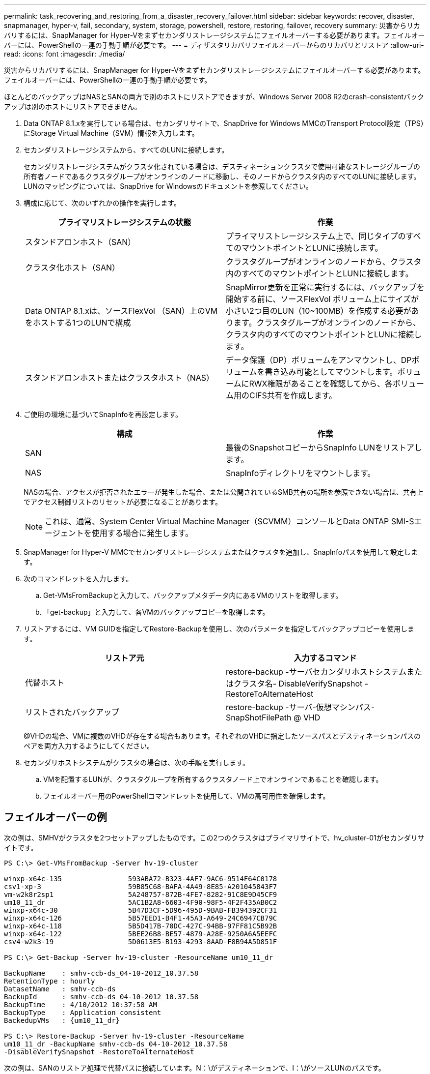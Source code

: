 ---
permalink: task_recovering_and_restoring_from_a_disaster_recovery_failover.html 
sidebar: sidebar 
keywords: recover, disaster, snapmanager, hyper-v, fail, secondary, system, storage, powershell, restore, restoring, failover, recovery 
summary: 災害からリカバリするには、SnapManager for Hyper-Vをまずセカンダリストレージシステムにフェイルオーバーする必要があります。フェイルオーバーには、PowerShellの一連の手動手順が必要です。 
---
= ディザスタリカバリフェイルオーバーからのリカバリとリストア
:allow-uri-read: 
:icons: font
:imagesdir: ./media/


[role="lead"]
災害からリカバリするには、SnapManager for Hyper-Vをまずセカンダリストレージシステムにフェイルオーバーする必要があります。フェイルオーバーには、PowerShellの一連の手動手順が必要です。

ほとんどのバックアップはNASとSANの両方で別のホストにリストアできますが、Windows Server 2008 R2のcrash-consistentバックアップは別のホストにリストアできません。

. Data ONTAP 8.1.xを実行している場合は、セカンダリサイトで、SnapDrive for Windows MMCのTransport Protocol設定（TPS）にStorage Virtual Machine（SVM）情報を入力します。
. セカンダリストレージシステムから、すべてのLUNに接続します。
+
セカンダリストレージシステムがクラスタ化されている場合は、デスティネーションクラスタで使用可能なストレージグループの所有者ノードであるクラスタグループがオンラインのノードに移動し、そのノードからクラスタ内のすべてのLUNに接続します。LUNのマッピングについては、SnapDrive for Windowsのドキュメントを参照してください。

. 構成に応じて、次のいずれかの操作を実行します。
+
|===
| プライマリストレージシステムの状態 | 作業 


 a| 
スタンドアロンホスト（SAN）
 a| 
プライマリストレージシステム上で、同じタイプのすべてのマウントポイントとLUNに接続します。



 a| 
クラスタ化ホスト（SAN）
 a| 
クラスタグループがオンラインのノードから、クラスタ内のすべてのマウントポイントとLUNに接続します。



 a| 
Data ONTAP 8.1.xは、ソースFlexVol （SAN）上のVMをホストする1つのLUNで構成
 a| 
SnapMirror更新を正常に実行するには、バックアップを開始する前に、ソースFlexVol ボリューム上にサイズが小さい2つ目のLUN（10~100MB）を作成する必要があります。クラスタグループがオンラインのノードから、クラスタ内のすべてのマウントポイントとLUNに接続します。



 a| 
スタンドアロンホストまたはクラスタホスト（NAS）
 a| 
データ保護（DP）ボリュームをアンマウントし、DPボリュームを書き込み可能としてマウントします。ボリュームにRWX権限があることを確認してから、各ボリューム用のCIFS共有を作成します。

|===
. ご使用の環境に基づいてSnapInfoを再設定します。
+
|===
| 構成 | 作業 


 a| 
SAN
 a| 
最後のSnapshotコピーからSnapInfo LUNをリストアします。



 a| 
NAS
 a| 
SnapInfoディレクトリをマウントします。

|===
+
NASの場合、アクセスが拒否されたエラーが発生した場合、または公開されているSMB共有の場所を参照できない場合は、共有上でアクセス制御リストのリセットが必要になることがあります。

+

NOTE: これは、通常、System Center Virtual Machine Manager（SCVMM）コンソールとData ONTAP SMI-Sエージェントを使用する場合に発生します。

. SnapManager for Hyper-V MMCでセカンダリストレージシステムまたはクラスタを追加し、SnapInfoパスを使用して設定します。
. 次のコマンドレットを入力します。
+
.. Get-VMsFromBackupと入力して、バックアップメタデータ内にあるVMのリストを取得します。
.. 「get-backup」と入力して、各VMのバックアップコピーを取得します。


. リストアするには、VM GUIDを指定してRestore-Backupを使用し、次のパラメータを指定してバックアップコピーを使用します。
+
|===
| リストア元 | 入力するコマンド 


 a| 
代替ホスト
 a| 
restore-backup -サーバセカンダリホストシステムまたはクラスタ名- DisableVerifySnapshot - RestoreToAlternateHost



 a| 
リストされたバックアップ
 a| 
restore-backup -サーバ-仮想マシンパス- SnapShotFilePath @ VHD

|===
+
@VHDの場合、VMに複数のVHDが存在する場合もあります。それぞれのVHDに指定したソースパスとデスティネーションパスのペアを両方入力するようにしてください。

. セカンダリホストシステムがクラスタの場合は、次の手順を実行します。
+
.. VMを配置するLUNが、クラスタグループを所有するクラスタノード上でオンラインであることを確認します。
.. フェイルオーバー用のPowerShellコマンドレットを使用して、VMの高可用性を確保します。






== フェイルオーバーの例

次の例は、SMHVがクラスタを2つセットアップしたものです。この2つのクラスタはプライマリサイトで、hv_cluster-01がセカンダリサイトです。

[listing]
----
PS C:\> Get-VMsFromBackup -Server hv-19-cluster

winxp-x64c-135                593ABA72-B323-4AF7-9AC6-9514F64C0178
csv1-xp-3                     59B85C68-BAFA-4A49-8E85-A201045843F7
vm-w2k8r2sp1                  5A248757-872B-4FE7-8282-91C8E9D45CF9
um10_11_dr                    5AC1B2A8-6603-4F90-98F5-4F2F435AB0C2
winxp-x64c-30                 5B47D3CF-5D96-495D-9BAB-FB394392CF31
winxp-x64c-126                5B57EED1-B4F1-45A3-A649-24C6947CB79C
winxp-x64c-118                5B5D417B-70DC-427C-94BB-97FF81C5B92B
winxp-x64c-122                5BEE26B8-BE57-4879-A28E-9250A6A5EEFC
csv4-w2k3-19                  5D0613E5-B193-4293-8AAD-F8B94A5D851F

PS C:\> Get-Backup -Server hv-19-cluster -ResourceName um10_11_dr

BackupName    : smhv-ccb-ds_04-10-2012_10.37.58
RetentionType : hourly
DatasetName   : smhv-ccb-ds
BackupId      : smhv-ccb-ds_04-10-2012_10.37.58
BackupTime    : 4/10/2012 10:37:58 AM
BackupType    : Application consistent
BackedupVMs   : {um10_11_dr}

PS C:\> Restore-Backup -Server hv-19-cluster -ResourceName
um10_11_dr -BackupName smhv-ccb-ds_04-10-2012_10.37.58
-DisableVerifySnapshot -RestoreToAlternateHost
----
次の例は、SANのリストア処理で代替パスに接続しています。N：\がデスティネーションで、I：\がソースLUNのパスです。

[listing]
----
PS C:\> Restore-Backup -Resourcename dr-san-ded1
-RestoreToAlternateHost -DisableVerifySnapshot -BackupName san_dr_09-11-2013_10.57.31 -Verbose
-VirtualMachinePath "N:\dr-san-ded1" -SnapshotFilePath "N:\dr-san-ded1" -VHDs @(@{"SourceFilePath" = "I:\dr-san-ded1\Virtual Hard Disks\dr-san-ded1.vhdx"; "DestinationFilePath" = "N:\dr-san-ded1\Virtual Hard Disks\dr-san-ded1"})
----
次の例は、\\172.17.162.174\がソースSMB共有パスで、\\172.17.175.82\がデスティネーションSMB共有パスである代替パスへのNASリストア操作を示しています。

[listing]
----
PS C:\> Restore-Backup -Resourcename vm_claba87_cifs1
-RestoreToAlternateHost -DisableVerifySnapshot -BackupName ag-DR_09-09-2013_16.59.16 -Verbose
-VirtualMachinePath "\\172.17.175.82\vol_new_dest_share\ag-vm1" -SnapshotFilePath "\\172.17.175.82\vol_new_dest_share\ag-vm1" -VHDs @(@{"SourceFilePath" = "\\172.17.162.174\vol_test_src_share\ag-vm1\Virtual Hard Disks\ag-vm1.vhdx"; "DestinationFilePath" = "\\172.17.175.82\vol_new_dest_share\ag-vm1\Virtual Hard Disks\ag-vm1.vhdx"})
----
* 関連情報 *

https://library.netapp.com/ecm/ecm_download_file/ECMP1368826["『Data ONTAP 8.2 Data Protection Online Backup and Recovery Guide for 7-Mode』"]

http://mysupport.netapp.com/documentation/productlibrary/index.html?productID=30049["ネットアップのマニュアル： SnapDrive for Windows （現在のリリース）"]

http://docs.netapp.com/ontap-9/topic/com.netapp.doc.cdot-famg-cifs/home.html["SMB/CIFS Reference 』を参照してください"]
